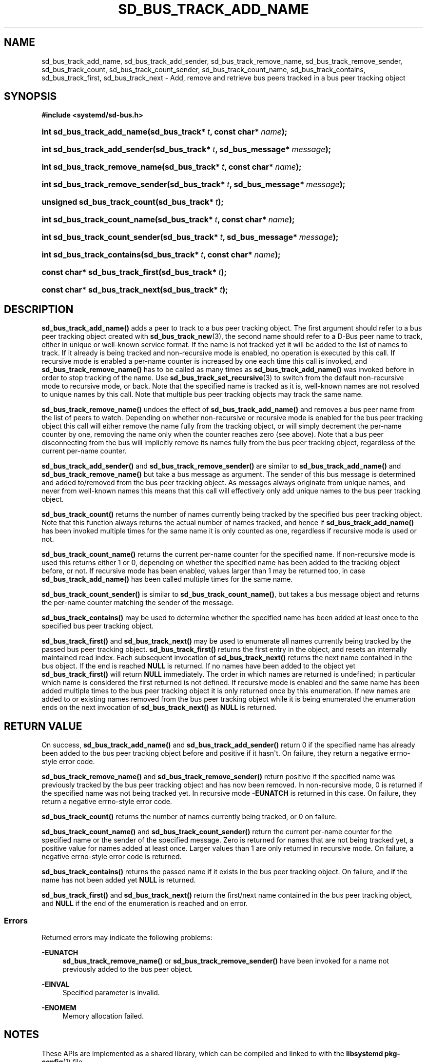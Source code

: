'\" t
.TH "SD_BUS_TRACK_ADD_NAME" "3" "" "systemd 251" "sd_bus_track_add_name"
.\" -----------------------------------------------------------------
.\" * Define some portability stuff
.\" -----------------------------------------------------------------
.\" ~~~~~~~~~~~~~~~~~~~~~~~~~~~~~~~~~~~~~~~~~~~~~~~~~~~~~~~~~~~~~~~~~
.\" http://bugs.debian.org/507673
.\" http://lists.gnu.org/archive/html/groff/2009-02/msg00013.html
.\" ~~~~~~~~~~~~~~~~~~~~~~~~~~~~~~~~~~~~~~~~~~~~~~~~~~~~~~~~~~~~~~~~~
.ie \n(.g .ds Aq \(aq
.el       .ds Aq '
.\" -----------------------------------------------------------------
.\" * set default formatting
.\" -----------------------------------------------------------------
.\" disable hyphenation
.nh
.\" disable justification (adjust text to left margin only)
.ad l
.\" -----------------------------------------------------------------
.\" * MAIN CONTENT STARTS HERE *
.\" -----------------------------------------------------------------
.SH "NAME"
sd_bus_track_add_name, sd_bus_track_add_sender, sd_bus_track_remove_name, sd_bus_track_remove_sender, sd_bus_track_count, sd_bus_track_count_sender, sd_bus_track_count_name, sd_bus_track_contains, sd_bus_track_first, sd_bus_track_next \- Add, remove and retrieve bus peers tracked in a bus peer tracking object
.SH "SYNOPSIS"
.sp
.ft B
.nf
#include <systemd/sd\-bus\&.h>
.fi
.ft
.HP \w'int\ sd_bus_track_add_name('u
.BI "int sd_bus_track_add_name(sd_bus_track*\ " "t" ", const\ char*\ " "name" ");"
.HP \w'int\ sd_bus_track_add_sender('u
.BI "int sd_bus_track_add_sender(sd_bus_track*\ " "t" ", sd_bus_message*\ " "message" ");"
.HP \w'int\ sd_bus_track_remove_name('u
.BI "int sd_bus_track_remove_name(sd_bus_track*\ " "t" ", const\ char*\ " "name" ");"
.HP \w'int\ sd_bus_track_remove_sender('u
.BI "int sd_bus_track_remove_sender(sd_bus_track*\ " "t" ", sd_bus_message*\ " "message" ");"
.HP \w'unsigned\ sd_bus_track_count('u
.BI "unsigned sd_bus_track_count(sd_bus_track*\ " "t" ");"
.HP \w'int\ sd_bus_track_count_name('u
.BI "int sd_bus_track_count_name(sd_bus_track*\ " "t" ", const\ char*\ " "name" ");"
.HP \w'int\ sd_bus_track_count_sender('u
.BI "int sd_bus_track_count_sender(sd_bus_track*\ " "t" ", sd_bus_message*\ " "message" ");"
.HP \w'int\ sd_bus_track_contains('u
.BI "int sd_bus_track_contains(sd_bus_track*\ " "t" ", const\ char*\ " "name" ");"
.HP \w'const\ char*\ sd_bus_track_first('u
.BI "const char* sd_bus_track_first(sd_bus_track*\ " "t" ");"
.HP \w'const\ char*\ sd_bus_track_next('u
.BI "const char* sd_bus_track_next(sd_bus_track*\ " "t" ");"
.SH "DESCRIPTION"
.PP
\fBsd_bus_track_add_name()\fR
adds a peer to track to a bus peer tracking object\&. The first argument should refer to a bus peer tracking object created with
\fBsd_bus_track_new\fR(3), the second name should refer to a D\-Bus peer name to track, either in unique or well\-known service format\&. If the name is not tracked yet it will be added to the list of names to track\&. If it already is being tracked and non\-recursive mode is enabled, no operation is executed by this call\&. If recursive mode is enabled a per\-name counter is increased by one each time this call is invoked, and
\fBsd_bus_track_remove_name()\fR
has to be called as many times as
\fBsd_bus_track_add_name()\fR
was invoked before in order to stop tracking of the name\&. Use
\fBsd_bus_track_set_recursive\fR(3)
to switch from the default non\-recursive mode to recursive mode, or back\&. Note that the specified name is tracked as it is, well\-known names are not resolved to unique names by this call\&. Note that multiple bus peer tracking objects may track the same name\&.
.PP
\fBsd_bus_track_remove_name()\fR
undoes the effect of
\fBsd_bus_track_add_name()\fR
and removes a bus peer name from the list of peers to watch\&. Depending on whether non\-recursive or recursive mode is enabled for the bus peer tracking object this call will either remove the name fully from the tracking object, or will simply decrement the per\-name counter by one, removing the name only when the counter reaches zero (see above)\&. Note that a bus peer disconnecting from the bus will implicitly remove its names fully from the bus peer tracking object, regardless of the current per\-name counter\&.
.PP
\fBsd_bus_track_add_sender()\fR
and
\fBsd_bus_track_remove_sender()\fR
are similar to
\fBsd_bus_track_add_name()\fR
and
\fBsd_bus_track_remove_name()\fR
but take a bus message as argument\&. The sender of this bus message is determined and added to/removed from the bus peer tracking object\&. As messages always originate from unique names, and never from well\-known names this means that this call will effectively only add unique names to the bus peer tracking object\&.
.PP
\fBsd_bus_track_count()\fR
returns the number of names currently being tracked by the specified bus peer tracking object\&. Note that this function always returns the actual number of names tracked, and hence if
\fBsd_bus_track_add_name()\fR
has been invoked multiple times for the same name it is only counted as one, regardless if recursive mode is used or not\&.
.PP
\fBsd_bus_track_count_name()\fR
returns the current per\-name counter for the specified name\&. If non\-recursive mode is used this returns either 1 or 0, depending on whether the specified name has been added to the tracking object before, or not\&. If recursive mode has been enabled, values larger than 1 may be returned too, in case
\fBsd_bus_track_add_name()\fR
has been called multiple times for the same name\&.
.PP
\fBsd_bus_track_count_sender()\fR
is similar to
\fBsd_bus_track_count_name()\fR, but takes a bus message object and returns the per\-name counter matching the sender of the message\&.
.PP
\fBsd_bus_track_contains()\fR
may be used to determine whether the specified name has been added at least once to the specified bus peer tracking object\&.
.PP
\fBsd_bus_track_first()\fR
and
\fBsd_bus_track_next()\fR
may be used to enumerate all names currently being tracked by the passed bus peer tracking object\&.
\fBsd_bus_track_first()\fR
returns the first entry in the object, and resets an internally maintained read index\&. Each subsequent invocation of
\fBsd_bus_track_next()\fR
returns the next name contained in the bus object\&. If the end is reached
\fBNULL\fR
is returned\&. If no names have been added to the object yet
\fBsd_bus_track_first()\fR
will return
\fBNULL\fR
immediately\&. The order in which names are returned is undefined; in particular which name is considered the first returned is not defined\&. If recursive mode is enabled and the same name has been added multiple times to the bus peer tracking object it is only returned once by this enumeration\&. If new names are added to or existing names removed from the bus peer tracking object while it is being enumerated the enumeration ends on the next invocation of
\fBsd_bus_track_next()\fR
as
\fBNULL\fR
is returned\&.
.SH "RETURN VALUE"
.PP
On success,
\fBsd_bus_track_add_name()\fR
and
\fBsd_bus_track_add_sender()\fR
return 0 if the specified name has already been added to the bus peer tracking object before and positive if it hasn\*(Aqt\&. On failure, they return a negative errno\-style error code\&.
.PP
\fBsd_bus_track_remove_name()\fR
and
\fBsd_bus_track_remove_sender()\fR
return positive if the specified name was previously tracked by the bus peer tracking object and has now been removed\&. In non\-recursive mode, 0 is returned if the specified name was not being tracked yet\&. In recursive mode
\fB\-EUNATCH\fR
is returned in this case\&. On failure, they return a negative errno\-style error code\&.
.PP
\fBsd_bus_track_count()\fR
returns the number of names currently being tracked, or 0 on failure\&.
.PP
\fBsd_bus_track_count_name()\fR
and
\fBsd_bus_track_count_sender()\fR
return the current per\-name counter for the specified name or the sender of the specified message\&. Zero is returned for names that are not being tracked yet, a positive value for names added at least once\&. Larger values than 1 are only returned in recursive mode\&. On failure, a negative errno\-style error code is returned\&.
.PP
\fBsd_bus_track_contains()\fR
returns the passed name if it exists in the bus peer tracking object\&. On failure, and if the name has not been added yet
\fBNULL\fR
is returned\&.
.PP
\fBsd_bus_track_first()\fR
and
\fBsd_bus_track_next()\fR
return the first/next name contained in the bus peer tracking object, and
\fBNULL\fR
if the end of the enumeration is reached and on error\&.
.SS "Errors"
.PP
Returned errors may indicate the following problems:
.PP
\fB\-EUNATCH\fR
.RS 4
\fBsd_bus_track_remove_name()\fR
or
\fBsd_bus_track_remove_sender()\fR
have been invoked for a name not previously added to the bus peer object\&.
.RE
.PP
\fB\-EINVAL\fR
.RS 4
Specified parameter is invalid\&.
.RE
.PP
\fB\-ENOMEM\fR
.RS 4
Memory allocation failed\&.
.RE
.SH "NOTES"
.PP
These APIs are implemented as a shared library, which can be compiled and linked to with the
\fBlibsystemd\fR\ \&\fBpkg-config\fR(1)
file\&.
.SH "SEE ALSO"
.PP
\fBsystemd\fR(1),
\fBsd-bus\fR(3),
\fBsd_bus_track_new\fR(3)
